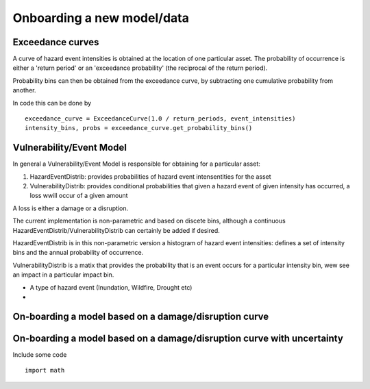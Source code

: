 Onboarding a new model/data
===========================

Exceedance curves 
-----------------

A curve of hazard event intensities is obtained at the location of one particular asset. The
probability of occurrence is either a 'return period' or an 'exceedance probability' (the reciprocal
of the return period).

.. image:: onboarding/return_periods.png
  :width: 600
  
.. image:: onboarding/exceedance_curve.png
  :width: 600

Probability bins can then be obtained from the exceedance curve, by subtracting one cumulative probability from another.

.. image:: onboarding/histo_from_exceedance.png
  :width: 600

In code this can be done by
::
  exceedance_curve = ExceedanceCurve(1.0 / return_periods, event_intensities)
  intensity_bins, probs = exceedance_curve.get_probability_bins()
  
Vulnerability/Event Model 
-------------------------
In general a Vulnerability/Event Model is responsible for obtaining for a particular asset: 

#. HazardEventDistrib: provides probabilities of hazard event intensentities for the asset
#. VulnerabilityDistrib: provides conditional probabilities that given a hazard event of given intensity has occurred, a loss wwill occur of a given amount

A loss is either a damage or a disruption.

The current implementation is non-parametric and based on discete bins, although a continuous HazardEventDistrib/VulnerabilityDistrib can certainly be added if desired. 
 
HazardEventDistrib is in this non-parametric version a histogram of hazard event intensities: defines a set of intensity bins and the annual probability of occurrence.

VulnerabilityDistrib is a matix that provides the probability that is an event occurs for a particular intensity bin, wew see an impact in a particular impact bin.

* A type of hazard event (Inundation, Wildfire, Drought etc)
*


On-boarding a model based on a damage/disruption curve
------------------------------------------------------

.. image:: onboarding/disruption_curve.png
  :width: 600

.. image:: onboarding/vulnerability_curve.png
  :width: 600

On-boarding a model based on a damage/disruption curve with uncertainty
-----------------------------------------------------------------------

.. image:: onboarding/damage_with_uncertainty.png
  :width: 600
  
Include some code
::
  import math
